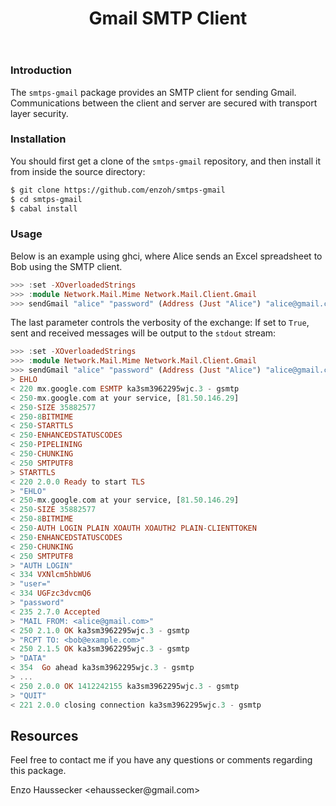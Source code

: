#+TITLE: Gmail SMTP Client

*** Introduction

The ~smtps-gmail~ package provides an SMTP client
for sending Gmail. Communications between the client
and server are secured with transport layer security.

*** Installation

You should first get a clone of the ~smtps-gmail~
repository, and then install it from inside the
source directory:

#+BEGIN_SRC bash
$ git clone https://github.com/enzoh/smtps-gmail
$ cd smtps-gmail
$ cabal install
#+END_SRC

*** Usage

Below is an example using ghci, where Alice sends
an Excel spreadsheet to Bob using the SMTP client. 

#+BEGIN_SRC haskell
>>> :set -XOverloadedStrings
>>> :module Network.Mail.Mime Network.Mail.Client.Gmail
>>> sendGmail "alice" "password" (Address (Just "Alice") "alice@gmail.com") [Address (Just "Bob") "bob@example.com"] [] [] "Excel Spreadsheet" "Hi Bob,\n\nThe Excel spreadsheet is attached.\n\nRegards,\n\nAlice" ["Spreadsheet.xls"] False
#+END_SRC

The last parameter controls the verbosity of the exchange: If set to =True=, sent and received messages will be output to the
=stdout= stream:

#+BEGIN_SRC haskell
>>> :set -XOverloadedStrings
>>> :module Network.Mail.Mime Network.Mail.Client.Gmail
>>> sendGmail "alice" "password" (Address (Just "Alice") "alice@gmail.com") [Address (Just "Bob") "bob@example.com"] [] [] "Excel Spreadsheet" "Hi Bob,\n\nThe Excel spreadsheet is attached.\n\nRegards,\n\nAlice" ["Spreadsheet.xls"] True
> EHLO
< 220 mx.google.com ESMTP ka3sm3962295wjc.3 - gsmtp
< 250-mx.google.com at your service, [81.50.146.29]
< 250-SIZE 35882577
< 250-8BITMIME
< 250-STARTTLS
< 250-ENHANCEDSTATUSCODES
< 250-PIPELINING
< 250-CHUNKING
< 250 SMTPUTF8
> STARTTLS
< 220 2.0.0 Ready to start TLS
> "EHLO"
< 250-mx.google.com at your service, [81.50.146.29]
< 250-SIZE 35882577
< 250-8BITMIME
< 250-AUTH LOGIN PLAIN XOAUTH XOAUTH2 PLAIN-CLIENTTOKEN
< 250-ENHANCEDSTATUSCODES
< 250-CHUNKING
< 250 SMTPUTF8
> "AUTH LOGIN"
< 334 VXNlcm5hbWU6
> "user="
< 334 UGFzc3dvcmQ6
> "password"
< 235 2.7.0 Accepted
> "MAIL FROM: <alice@gmail.com>"
< 250 2.1.0 OK ka3sm3962295wjc.3 - gsmtp
> "RCPT TO: <bob@example.com>"
< 250 2.1.5 OK ka3sm3962295wjc.3 - gsmtp
> "DATA"
< 354  Go ahead ka3sm3962295wjc.3 - gsmtp
> ...
< 250 2.0.0 OK 1412242155 ka3sm3962295wjc.3 - gsmtp
> "QUIT"
< 221 2.0.0 closing connection ka3sm3962295wjc.3 - gsmtp
#+END_SRC

** Resources

Feel free to contact me if you have any questions
or comments regarding this package.

Enzo Haussecker <ehaussecker@gmail.com>
